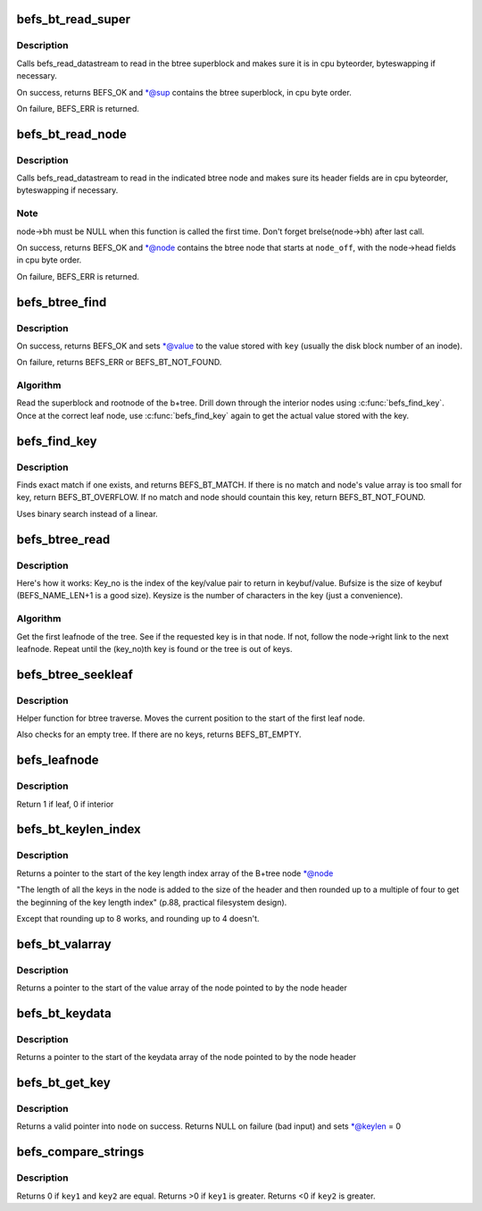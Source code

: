 .. -*- coding: utf-8; mode: rst -*-
.. src-file: fs/befs/btree.c

.. _`befs_bt_read_super`:

befs_bt_read_super
==================

.. c:function:: int befs_bt_read_super(struct super_block *sb, const befs_data_stream *ds, befs_btree_super *sup)

    read in btree superblock convert to cpu byteorder

    :param struct super_block \*sb:
        Filesystem superblock

    :param const befs_data_stream \*ds:
        Datastream to read from

    :param befs_btree_super \*sup:
        Buffer in which to place the btree superblock

.. _`befs_bt_read_super.description`:

Description
-----------

Calls befs_read_datastream to read in the btree superblock and
makes sure it is in cpu byteorder, byteswapping if necessary.

On success, returns BEFS_OK and \*@sup contains the btree superblock,
in cpu byte order.

On failure, BEFS_ERR is returned.

.. _`befs_bt_read_node`:

befs_bt_read_node
=================

.. c:function:: int befs_bt_read_node(struct super_block *sb, const befs_data_stream *ds, struct befs_btree_node *node, befs_off_t node_off)

    read in btree node and convert to cpu byteorder

    :param struct super_block \*sb:
        Filesystem superblock

    :param const befs_data_stream \*ds:
        Datastream to read from

    :param struct befs_btree_node \*node:
        Buffer in which to place the btree node

    :param befs_off_t node_off:
        Starting offset (in bytes) of the node in \ ``ds``\ 

.. _`befs_bt_read_node.description`:

Description
-----------

Calls befs_read_datastream to read in the indicated btree node and
makes sure its header fields are in cpu byteorder, byteswapping if
necessary.

.. _`befs_bt_read_node.note`:

Note
----

node->bh must be NULL when this function is called the first time.
Don't forget brelse(node->bh) after last call.

On success, returns BEFS_OK and \*@node contains the btree node that
starts at \ ``node_off``\ , with the node->head fields in cpu byte order.

On failure, BEFS_ERR is returned.

.. _`befs_btree_find`:

befs_btree_find
===============

.. c:function:: int befs_btree_find(struct super_block *sb, const befs_data_stream *ds, const char *key, befs_off_t *value)

    Find a key in a befs B+tree

    :param struct super_block \*sb:
        Filesystem superblock

    :param const befs_data_stream \*ds:
        Datastream containing btree

    :param const char \*key:
        Key string to lookup in btree

    :param befs_off_t \*value:
        Value stored with \ ``key``\ 

.. _`befs_btree_find.description`:

Description
-----------

On success, returns BEFS_OK and sets \*@value to the value stored
with \ ``key``\  (usually the disk block number of an inode).

On failure, returns BEFS_ERR or BEFS_BT_NOT_FOUND.

.. _`befs_btree_find.algorithm`:

Algorithm
---------

Read the superblock and rootnode of the b+tree.
Drill down through the interior nodes using \ :c:func:`befs_find_key`\ .
Once at the correct leaf node, use \ :c:func:`befs_find_key`\  again to get the
actual value stored with the key.

.. _`befs_find_key`:

befs_find_key
=============

.. c:function:: int befs_find_key(struct super_block *sb, struct befs_btree_node *node, const char *findkey, befs_off_t *value)

    Search for a key within a node

    :param struct super_block \*sb:
        Filesystem superblock

    :param struct befs_btree_node \*node:
        Node to find the key within

    :param const char \*findkey:
        Keystring to search for

    :param befs_off_t \*value:
        If key is found, the value stored with the key is put here

.. _`befs_find_key.description`:

Description
-----------

Finds exact match if one exists, and returns BEFS_BT_MATCH.
If there is no match and node's value array is too small for key, return
BEFS_BT_OVERFLOW.
If no match and node should countain this key, return BEFS_BT_NOT_FOUND.

Uses binary search instead of a linear.

.. _`befs_btree_read`:

befs_btree_read
===============

.. c:function:: int befs_btree_read(struct super_block *sb, const befs_data_stream *ds, loff_t key_no, size_t bufsize, char *keybuf, size_t *keysize, befs_off_t *value)

    Traverse leafnodes of a btree

    :param struct super_block \*sb:
        Filesystem superblock

    :param const befs_data_stream \*ds:
        Datastream containing btree

    :param loff_t key_no:
        Key number (alphabetical order) of key to read

    :param size_t bufsize:
        Size of the buffer to return key in

    :param char \*keybuf:
        Pointer to a buffer to put the key in

    :param size_t \*keysize:
        Length of the returned key

    :param befs_off_t \*value:
        Value stored with the returned key

.. _`befs_btree_read.description`:

Description
-----------

Here's how it works: Key_no is the index of the key/value pair to
return in keybuf/value.
Bufsize is the size of keybuf (BEFS_NAME_LEN+1 is a good size). Keysize is
the number of characters in the key (just a convenience).

.. _`befs_btree_read.algorithm`:

Algorithm
---------

Get the first leafnode of the tree. See if the requested key is in that
node. If not, follow the node->right link to the next leafnode. Repeat
until the (key_no)th key is found or the tree is out of keys.

.. _`befs_btree_seekleaf`:

befs_btree_seekleaf
===================

.. c:function:: int befs_btree_seekleaf(struct super_block *sb, const befs_data_stream *ds, befs_btree_super *bt_super, struct befs_btree_node *this_node, befs_off_t *node_off)

    Find the first leafnode in the btree

    :param struct super_block \*sb:
        Filesystem superblock

    :param const befs_data_stream \*ds:
        Datastream containing btree

    :param befs_btree_super \*bt_super:
        Pointer to the superblock of the btree

    :param struct befs_btree_node \*this_node:
        Buffer to return the leafnode in

    :param befs_off_t \*node_off:
        Pointer to offset of current node within datastream. Modified
        by the function.

.. _`befs_btree_seekleaf.description`:

Description
-----------

Helper function for btree traverse. Moves the current position to the
start of the first leaf node.

Also checks for an empty tree. If there are no keys, returns BEFS_BT_EMPTY.

.. _`befs_leafnode`:

befs_leafnode
=============

.. c:function:: int befs_leafnode(struct befs_btree_node *node)

    Determine if the btree node is a leaf node or an interior node

    :param struct befs_btree_node \*node:
        Pointer to node structure to test

.. _`befs_leafnode.description`:

Description
-----------

Return 1 if leaf, 0 if interior

.. _`befs_bt_keylen_index`:

befs_bt_keylen_index
====================

.. c:function:: fs16 *befs_bt_keylen_index(struct befs_btree_node *node)

    Finds start of keylen index in a node

    :param struct befs_btree_node \*node:
        Pointer to the node structure to find the keylen index within

.. _`befs_bt_keylen_index.description`:

Description
-----------

Returns a pointer to the start of the key length index array
of the B+tree node \*@node

"The length of all the keys in the node is added to the size of the
header and then rounded up to a multiple of four to get the beginning
of the key length index" (p.88, practical filesystem design).

Except that rounding up to 8 works, and rounding up to 4 doesn't.

.. _`befs_bt_valarray`:

befs_bt_valarray
================

.. c:function:: fs64 *befs_bt_valarray(struct befs_btree_node *node)

    Finds the start of value array in a node

    :param struct befs_btree_node \*node:
        Pointer to the node structure to find the value array within

.. _`befs_bt_valarray.description`:

Description
-----------

Returns a pointer to the start of the value array
of the node pointed to by the node header

.. _`befs_bt_keydata`:

befs_bt_keydata
===============

.. c:function:: char *befs_bt_keydata(struct befs_btree_node *node)

    Finds start of keydata array in a node

    :param struct befs_btree_node \*node:
        Pointer to the node structure to find the keydata array within

.. _`befs_bt_keydata.description`:

Description
-----------

Returns a pointer to the start of the keydata array
of the node pointed to by the node header

.. _`befs_bt_get_key`:

befs_bt_get_key
===============

.. c:function:: char *befs_bt_get_key(struct super_block *sb, struct befs_btree_node *node, int index, u16 *keylen)

    returns a pointer to the start of a key

    :param struct super_block \*sb:
        filesystem superblock

    :param struct befs_btree_node \*node:
        node in which to look for the key

    :param int index:
        the index of the key to get

    :param u16 \*keylen:
        modified to be the length of the key at \ ``index``\ 

.. _`befs_bt_get_key.description`:

Description
-----------

Returns a valid pointer into \ ``node``\  on success.
Returns NULL on failure (bad input) and sets \*@keylen = 0

.. _`befs_compare_strings`:

befs_compare_strings
====================

.. c:function:: int befs_compare_strings(const void *key1, int keylen1, const void *key2, int keylen2)

    compare two strings

    :param const void \*key1:
        pointer to the first key to be compared

    :param int keylen1:
        length in bytes of key1

    :param const void \*key2:
        pointer to the second key to be compared

    :param int keylen2:
        length in bytes of key2

.. _`befs_compare_strings.description`:

Description
-----------

Returns 0 if \ ``key1``\  and \ ``key2``\  are equal.
Returns >0 if \ ``key1``\  is greater.
Returns <0 if \ ``key2``\  is greater.

.. This file was automatic generated / don't edit.

